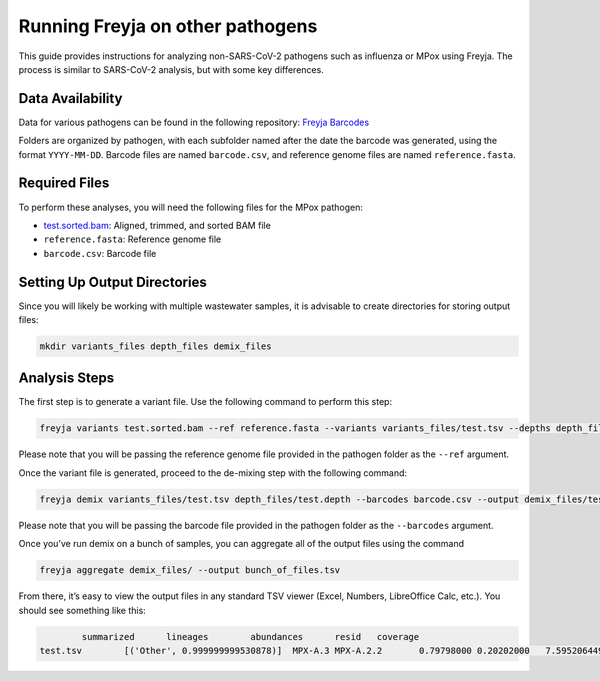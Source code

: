 Running Freyja on other pathogens
-------------------------------------------------------------------------------

This guide provides instructions for analyzing non-SARS-CoV-2 pathogens such as
influenza or MPox using Freyja. The process is similar to SARS-CoV-2 analysis,
but with some key differences.

Data Availability
^^^^^^^^^^^^^^^^^

Data for various pathogens can be found in the following repository:
`Freyja Barcodes <https://github.com/gp201/Freyja-barcodes>`_

Folders are organized by pathogen, with each subfolder named after the date the
barcode was generated, using the format ``YYYY-MM-DD``. Barcode files are named
``barcode.csv``, and reference genome files are named ``reference.fasta``.

Required Files
^^^^^^^^^^^^^^

To perform these analyses, you will need the following files for the MPox pathogen:

*       `test.sorted.bam <https://github.com/andersen-lab/Freyja/blob/main/docs/data/test.sorted.bam>`_: Aligned, trimmed, and sorted BAM file
*       ``reference.fasta``: Reference genome file
*       ``barcode.csv``: Barcode file


Setting Up Output Directories
^^^^^^^^^^^^^^^^^^^^^^^^^^^^^

Since you will likely be working with multiple wastewater samples, it is
advisable to create directories for storing output files:

.. code-block:: sh
        
        mkdir variants_files depth_files demix_files


Analysis Steps
^^^^^^^^^^^^^^

The first step is to generate a variant file. Use the following command to
perform this step:

.. code-block:: sh
        
        freyja variants test.sorted.bam --ref reference.fasta --variants variants_files/test.tsv --depths depth_files/test.depth

Please note that you will be passing the reference genome file provided in the
pathogen folder as the ``--ref`` argument.

Once the variant file is generated, proceed to the de-mixing step with the
following command:

.. code-block:: sh
        
        freyja demix variants_files/test.tsv depth_files/test.depth --barcodes barcode.csv --output demix_files/test.output

Please note that you will be passing the barcode file provided in the pathogen
folder as the ``--barcodes`` argument.

Once you’ve run demix on a bunch of samples, you can aggregate all of
the output files using the command

.. code-block:: sh
        
        freyja aggregate demix_files/ --output bunch_of_files.tsv

From there, it’s easy to view the output files in any standard TSV viewer
(Excel, Numbers, LibreOffice Calc, etc.). You should see something like this:

.. code-block::

                summarized      lineages        abundances      resid   coverage
        test.tsv        [('Other', 0.999999999530878)]  MPX-A.3 MPX-A.2.2       0.79798000 0.20202000   7.5952064496123075      99.94117915510955
